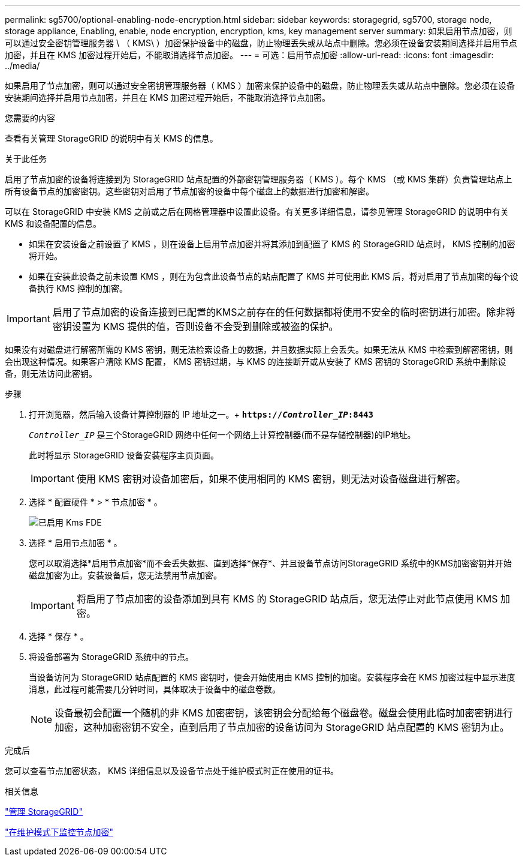 ---
permalink: sg5700/optional-enabling-node-encryption.html 
sidebar: sidebar 
keywords: storagegrid, sg5700, storage node, storage appliance, Enabling, enable, node encryption, encryption, kms, key management server 
summary: 如果启用节点加密，则可以通过安全密钥管理服务器 \ （ KMS\ ）加密保护设备中的磁盘，防止物理丢失或从站点中删除。您必须在设备安装期间选择并启用节点加密，并且在 KMS 加密过程开始后，不能取消选择节点加密。 
---
= 可选：启用节点加密
:allow-uri-read: 
:icons: font
:imagesdir: ../media/


[role="lead"]
如果启用了节点加密，则可以通过安全密钥管理服务器（ KMS ）加密来保护设备中的磁盘，防止物理丢失或从站点中删除。您必须在设备安装期间选择并启用节点加密，并且在 KMS 加密过程开始后，不能取消选择节点加密。

.您需要的内容
查看有关管理 StorageGRID 的说明中有关 KMS 的信息。

.关于此任务
启用了节点加密的设备将连接到为 StorageGRID 站点配置的外部密钥管理服务器（ KMS ）。每个 KMS （或 KMS 集群）负责管理站点上所有设备节点的加密密钥。这些密钥对启用了节点加密的设备中每个磁盘上的数据进行加密和解密。

可以在 StorageGRID 中安装 KMS 之前或之后在网格管理器中设置此设备。有关更多详细信息，请参见管理 StorageGRID 的说明中有关 KMS 和设备配置的信息。

* 如果在安装设备之前设置了 KMS ，则在设备上启用节点加密并将其添加到配置了 KMS 的 StorageGRID 站点时， KMS 控制的加密将开始。
* 如果在安装此设备之前未设置 KMS ，则在为包含此设备节点的站点配置了 KMS 并可使用此 KMS 后，将对启用了节点加密的每个设备执行 KMS 控制的加密。



IMPORTANT: 启用了节点加密的设备连接到已配置的KMS之前存在的任何数据都将使用不安全的临时密钥进行加密。除非将密钥设置为 KMS 提供的值，否则设备不会受到删除或被盗的保护。

如果没有对磁盘进行解密所需的 KMS 密钥，则无法检索设备上的数据，并且数据实际上会丢失。如果无法从 KMS 中检索到解密密钥，则会出现这种情况。如果客户清除 KMS 配置， KMS 密钥过期，与 KMS 的连接断开或从安装了 KMS 密钥的 StorageGRID 系统中删除设备，则无法访问此密钥。

.步骤
. 打开浏览器，然后输入设备计算控制器的 IP 地址之一。+
`*https://_Controller_IP_:8443*`
+
`_Controller_IP_` 是三个StorageGRID 网络中任何一个网络上计算控制器(而不是存储控制器)的IP地址。

+
此时将显示 StorageGRID 设备安装程序主页页面。

+

IMPORTANT: 使用 KMS 密钥对设备加密后，如果不使用相同的 KMS 密钥，则无法对设备磁盘进行解密。

. 选择 * 配置硬件 * > * 节点加密 * 。
+
image::../media/kms_fde_enabled.png[已启用 Kms FDE]

. 选择 * 启用节点加密 * 。
+
您可以取消选择*启用节点加密*而不会丢失数据、直到选择*保存*、并且设备节点访问StorageGRID 系统中的KMS加密密钥并开始磁盘加密为止。安装设备后，您无法禁用节点加密。

+

IMPORTANT: 将启用了节点加密的设备添加到具有 KMS 的 StorageGRID 站点后，您无法停止对此节点使用 KMS 加密。

. 选择 * 保存 * 。
. 将设备部署为 StorageGRID 系统中的节点。
+
当设备访问为 StorageGRID 站点配置的 KMS 密钥时，便会开始使用由 KMS 控制的加密。安装程序会在 KMS 加密过程中显示进度消息，此过程可能需要几分钟时间，具体取决于设备中的磁盘卷数。

+

NOTE: 设备最初会配置一个随机的非 KMS 加密密钥，该密钥会分配给每个磁盘卷。磁盘会使用此临时加密密钥进行加密，这种加密密钥不安全，直到启用了节点加密的设备访问为 StorageGRID 站点配置的 KMS 密钥为止。



.完成后
您可以查看节点加密状态， KMS 详细信息以及设备节点处于维护模式时正在使用的证书。

.相关信息
link:../admin/index.html["管理 StorageGRID"]

link:monitoring-node-encryption-in-maintenance-mode.html["在维护模式下监控节点加密"]
